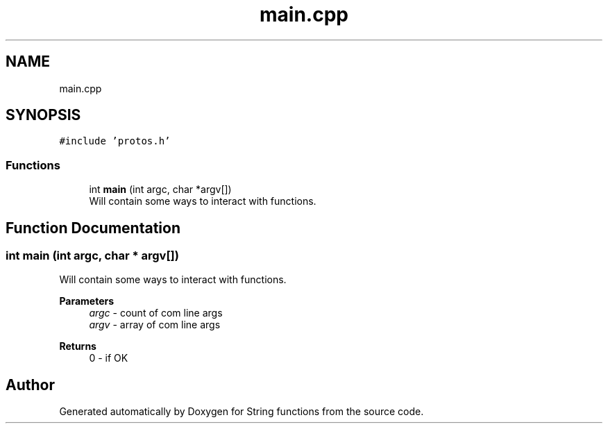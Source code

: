 .TH "main.cpp" 3 "Tue Aug 30 2022" "Version 2" "String functions" \" -*- nroff -*-
.ad l
.nh
.SH NAME
main.cpp
.SH SYNOPSIS
.br
.PP
\fC#include 'protos\&.h'\fP
.br

.SS "Functions"

.in +1c
.ti -1c
.RI "int \fBmain\fP (int argc, char *argv[])"
.br
.RI "Will contain some ways to interact with functions\&. "
.in -1c
.SH "Function Documentation"
.PP 
.SS "int main (int argc, char * argv[])"

.PP
Will contain some ways to interact with functions\&. 
.PP
\fBParameters\fP
.RS 4
\fIargc\fP - count of com line args 
.br
\fIargv\fP - array of com line args 
.RE
.PP
\fBReturns\fP
.RS 4
0 - if OK 
.RE
.PP

.SH "Author"
.PP 
Generated automatically by Doxygen for String functions from the source code\&.
